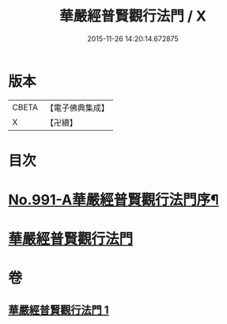 #+TITLE: 華嚴經普賢觀行法門 / X
#+DATE: 2015-11-26 14:20:14.672875
* 版本
 |     CBETA|【電子佛典集成】|
 |         X|【卍續】    |

* 目次
* [[file:KR6e0128_001.txt::001-0159b1][No.991-A華嚴經普賢觀行法門序¶]]
* [[file:KR6e0128_001.txt::001-0159b10][華嚴經普賢觀行法門]]
* 卷
** [[file:KR6e0128_001.txt][華嚴經普賢觀行法門 1]]
